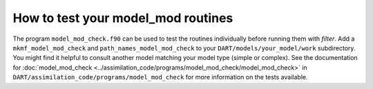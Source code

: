 How to test your model_mod routines
===================================

The program ``model_mod_check.f90`` can be used to test the routines
individually before running them with *filter*. Add a ``mkmf_model_mod_check``
and ``path_names_model_mod_check`` to your ``DART/models/your_model/work``
subdirectory. You might find it helpful to consult another model matching your
model type (simple or complex). See the documentation for :doc:`model_mod_check 
<../assimilation_code/programs/model_mod_check/model_mod_check>` in
``DART/assimilation_code/programs/model_mod_check`` for more information on the
tests available.
